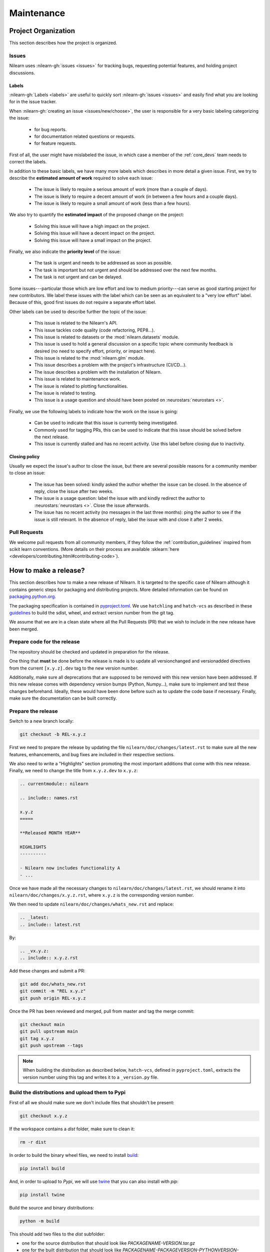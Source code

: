 .. _maintenance_process:

===========
Maintenance
===========

Project Organization
====================

This section describes how the project is organized.

Issues
------

Nilearn uses :nilearn-gh:`issues <issues>` for
tracking bugs, requesting potential features, and holding project discussions.

.. _issue_labels:

Labels
......

:nilearn-gh:`Labels <labels>` are useful to
quickly sort :nilearn-gh:`issues <issues>`
and easily find what you are looking for in the issue tracker.

When :nilearn-gh:`creating an issue <issues/new/choose>`, the user
is responsible for a very basic labeling categorizing the issue:

	- |Bug| for bug reports.
	- |Documentation| for documentation related questions or requests.
	- |Enhancement| for feature requests.

First of all, the user might have mislabeled the issue, in which case a member
of the :ref:`core_devs` team needs to correct the labels.

In addition to these basic labels, we have many more labels which describes
in more detail a given issue. First, we try to describe the **estimated amount
of work** required to solve each issue:

	- |effort: high| The issue is likely to require a serious amount of work (more than a couple of days).
	- |effort: medium| The issue is likely to require a decent amount of work (in between a few hours and a couple days).
	- |effort: low| The issue is likely to require a small amount of work (less than a few hours).

We also try to quantify the **estimated impact** of the proposed change on the project:

	- |impact: high| Solving this issue will have a high impact on the project.
	- |impact: medium| Solving this issue will have a decent impact on the project.
	- |impact: low| Solving this issue will have a small impact on the project.

Finally, we also indicate the **priority level** of the issue:

	- |priority: high| The task is urgent and needs to be addressed as soon as possible.
	- |priority: medium| The task is important but not urgent and should be addressed over the next few months.
	- |priority: low| The task is not urgent and can be delayed.

Some issues---particular those which are low effort and low to medium priority---can serve as good starting project for
new contributors. We label these issues with the |Good first issue| label
which can be seen as an equivalent to a "very low effort" label. Because of
this, good first issues do not require a separate effort label.

Other labels can be used to describe further the topic of the issue:

	- |API| This issue is related to the Nilearn's API.
	- |code quality| This issue tackles code quality (code refactoring, PEP8...).
	- |Datasets| This issue is related to datasets or the :mod:`nilearn.datasets` module.
	- |Discussion| This issue is used to hold a general discussion on a specific topic where community feedback is desired (no need to specify effort, priority, or impact here).
	- |GLM| This issue is related to the :mod:`nilearn.glm` module.
	- |Infrastructure| This issue describes a problem with the project's infrastructure (CI/CD...).
	- |Installation| The issue describes a problem with the installation of Nilearn.
	- |Maintenance| This issue is related to maintenance work.
	- |Plotting| The issue is related to plotting functionalities.
	- |Testing| The issue is related to testing.
	- |Usage| This issue is a usage question and should have been posted on :neurostars:`neurostars <>`.

Finally, we use the following labels to indicate how the work on the issue
is going:

	- |in progress| Can be used to indicate that this issue is currently being investigated.
	- |next-release| Commonly used for tagging PRs, this can be used to indicate that this issue should be solved before the next release.
	- |stalled| This issue is currently stalled and has no recent activity. Use this label before closing due to inactivity.

.. |API| image:: https://img.shields.io/badge/-API-fef2c0.svg
.. |Bug| image:: https://img.shields.io/badge/-Bug-fc2929.svg
.. |code quality| image:: https://img.shields.io/badge/-code%20quality-09ef5a.svg
.. |Datasets| image:: https://img.shields.io/badge/-Datasets-fad8c7.svg
.. |Discussion| image:: https://img.shields.io/badge/-Discussion-bfe5bf.svg
.. |Documentation| image:: https://img.shields.io/badge/-Documentation-5319e7.svg
.. |effort: high| image:: https://img.shields.io/badge/-effort:%20high-e26051.svg
.. |effort: medium| image:: https://img.shields.io/badge/-effort:%20medium-ddad1a.svg
.. |effort: low| image:: https://img.shields.io/badge/-effort:%20low-77c940.svg
.. |Enhancement| image:: https://img.shields.io/badge/-Enhancement-fbca04.svg
.. |GLM| image:: https://img.shields.io/badge/-GLM-fce1c4.svg
.. |Good first issue| image:: https://img.shields.io/badge/-Good%20first%20issue-c7def8.svg
.. |impact: high| image:: https://img.shields.io/badge/-impact:%20high-1f1dc1.svg
.. |impact: medium| image:: https://img.shields.io/badge/-impact:%20medium-bac1fc.svg
.. |impact: low| image:: https://img.shields.io/badge/-impact:%20low-75eae6.svg
.. |in progress| image:: https://img.shields.io/badge/-in%20progress-ededed.svg
.. |Infrastructure| image:: https://img.shields.io/badge/-Infrastructure-0052cc.svg
.. |Installation| image:: https://img.shields.io/badge/-Installation-ba7030.svg
.. |Maintenance| image:: https://img.shields.io/badge/-Maintenance-fc918f.svg
.. |next-release| image:: https://img.shields.io/badge/-next--release-55c11f.svg
.. |Plotting| image:: https://img.shields.io/badge/-Plotting-5319e7.svg
.. |priority: high| image:: https://img.shields.io/badge/-priority:%20high-9e2409.svg
.. |priority: medium| image:: https://img.shields.io/badge/-priority:%20medium-FBCA04.svg
.. |priority: low| image:: https://img.shields.io/badge/-priority:%20low-c5def5.svg
.. |stalled| image:: https://img.shields.io/badge/-stalled-c2e0c6.svg
.. |Testing| image:: https://img.shields.io/badge/-Testing-50bac4.svg
.. |Usage| image:: https://img.shields.io/badge/-Usage-e99695.svg

.. _closing_policy:

Closing policy
..............

Usually we expect the issue's author to close the issue, but there are several
possible reasons for a community member to close an issue:

	- The issue has been solved: kindly asked the author whether the issue can be closed. In the absence of reply, close the issue after two weeks.
	- The issue is a usage question: label the issue with |Usage| and kindly redirect the author to :neurostars:`neurostars <>`. Close the issue afterwards.
	- The issue has no recent activity (no messages in the last three months): ping the author to see if the issue is still relevant. In the absence of reply, label the issue with |stalled| and close it after 2 weeks.

.. _pull request:

Pull Requests
---------------

We welcome pull requests from all community members, if they follow the
:ref:`contribution_guidelines` inspired from scikit learn conventions. (More
details on their process are available
:sklearn:`here <developers/contributing.html#contributing-code>`).


How to make a release?
======================

This section describes how to make a new release of Nilearn. It is targeted to the specific case of Nilearn although it contains generic steps for packaging and distributing projects. More detailed information can be found on `packaging.python.org <https://packaging.python.org/en/latest/tutorials/packaging-projects/>`_.

The packaging specification is contained in `pyproject.toml <https://github.com/nilearn/nilearn/blob/main/pyproject.toml>`_. We use ``hatchling`` and ``hatch-vcs`` as described in these `guidelines <https://effigies.gitlab.io/posts/python-packaging-2023/>`_ to build the sdist, wheel, and extract version number from the git tag.

We assume that we are in a clean state where all the Pull Requests (PR) that we wish to include in the new release have been merged.

Prepare code for the release
----------------------------

The repository should be checked and updated in preparation for the release.

One thing that **must** be done before the release is made is to update all versionchanged and versionadded directives from the current ``[x.y.z].dev`` tag to the new version number.

Additionally, make sure all deprecations that are supposed to be removed with this new version have been addressed.
If this new release comes with dependency version bumps (Python, Numpy...), make sure to implement and test these changes beforehand.
Ideally, these would have been done before such as to update the code base if necessary.
Finally, make sure the documentation can be built correctly.

Prepare the release
-------------------

Switch to a new branch locally:

.. code-block:: bash

    git checkout -b REL-x.y.z


First we need to prepare the release by updating the file ``nilearn/doc/changes/latest.rst`` to make sure all the new features, enhancements, and bug fixes are included in their respective sections.

We also need to write a "Highlights" section promoting the most important additions that come with this new release. Finally, we need to change the title from ``x.y.z.dev`` to ``x.y.z``:

.. code-block:: RST

   .. currentmodule:: nilearn

   .. include:: names.rst

   x.y.z
   =====

   **Released MONTH YEAR**

   HIGHLIGHTS
   ----------

   - Nilearn now includes functionality A
   - ...

Once we have made all the necessary changes to ``nilearn/doc/changes/latest.rst``, we should rename it into ``nilearn/doc/changes/x.y.z.rst``, where ``x.y.z`` is the corresponding version number.

We then need to update ``nilearn/doc/changes/whats_new.rst`` and replace:

.. code-block:: RST

   .. _latest:
   .. include:: latest.rst

By:

.. code-block:: RST

   .. _vx.y.z:
   .. include:: x.y.z.rst


Add these changes and submit a PR:

.. code:: bash

    git add doc/whats_new.rst
    git commit -m "REL x.y.z"
    git push origin REL-x.y.z


Once the PR has been reviewed and merged, pull from master and tag the merge commit:

.. code:: bash

    git checkout main
    git pull upstream main
    git tag x.y.z
    git push upstream --tags

.. note::

    When building the distribution as described below, ``hatch-vcs``, defined in ``pyproject.toml``, extracts the version number using this tag and writes it to a ``_version.py`` file.


Build the distributions and upload them to Pypi
-----------------------------------------------

First of all we should make sure we don't include files that shouldn't be present:

.. code-block:: bash

    git checkout x.y.z


If the workspace contains a `dist` folder, make sure to clean it:

.. code-block:: bash

    rm -r dist


In order to build the binary wheel files, we need to install `build <https://pypi.org/project/build/>`_:

.. code-block:: bash

    pip install build


And, in order to upload to `Pypi`, we will use `twine <https://pypi.org/project/twine/>`_ that you can also install with `pip`:

.. code-block:: bash

    pip install twine


Build the source and binary distributions:

.. code-block:: bash

    python -m build


This should add two files to the `dist` subfolder:

- one for the source distribution that should look like `PACKAGENAME-VERSION.tar.gz`
- one for the built distribution that should look like `PACKAGENAME-PACKAGEVERSION-PYTHONVERSION-PYTHONCVERSION-PLATFORM.whl`

This will also update ``_version.py``.

Optionally, we can run some basic checks with `twine`:

.. code-block:: bash

    twine check dist/*


We are now ready to upload to `Pypi`. Note that you will need to have an `account on Pypi <https://pypi.org/account/register/>`_, and be added to the maintainers of `Nilearn <https://pypi.org/project/nilearn/>`_. If you satisfy these conditions, you should be able to run:

.. code-block:: bash

    twine upload dist/*


Once the upload is completed, make sure everything looks good on `Pypi <https://pypi.org/project/nilearn/>`_. Otherwise you will probably have to fix the issue and start over a new release with the patch number incremented.

At this point, we need to upload the binaries to GitHub and link them to the tag. To do so, go to the :nilearn-gh:`Nilearn GitHub page <tags>` under the "Releases" tab, and edit the `x.y.z` tag by providing a description, and upload the distributions we just created (you can just drag and drop the files).


Build and deploy the documentation
----------------------------------

Before building the documentation, make sure that the following LaTeX
dependencies are installed on your system:

- `dvipng <https://ctan.org/pkg/dvipng>`_
- `texlive-latex-base <https://ctan.org/pkg/latex-base>`_
- `texlive-latex-extra <https://packages.debian.org/sid/texlive-latex-extra>`_

You can check if each package is installed by using
``command -v <command-name>`` as in:

.. code-block:: bash

    command -v dvipng

If the package is installed, then the path to its location on your system will
be returned. Otherwise, you can install using your system's package manager or
from source, for example:

.. code-block:: bash

    wget https://mirrors.ctan.org/dviware/dvipng.zip
    unzip dvipng.zip
    cd dvipng
    ./configure
    make
    make install

See available linux distributions of texlive-latex-base and texlive-latex-extra:

- https://pkgs.org/search/?q=texlive-latex-base
- https://pkgs.org/search/?q=texlive-latex-extra

We now need to update the documentation:

.. code-block:: bash

    cd doc
    make install


This will build the documentation (beware, this is time consuming...) and push it to the `GitHub pages repo <https://github.com/nilearn/nilearn.github.io>`_.

Post-release
------------

At this point, the release has been made.

We also need to create a new file ``doc/changes/latest.rst`` with a title and the usual ``New``, ``Enhancements``, ``Bug Fixes``, and ``Changes`` sections for the version currently under development:

.. code-block:: RST

   .. currentmodule:: nilearn

   .. include:: names.rst

   x.y.z+1.dev
   =========

   NEW
   ---

   Fixes
   -----

   Enhancements
   ------------

   Changes
   -------

Finally, we need to include this new file in ``doc/changes/whats_new.rst``:

.. code-block:: RST

   .. _latest:
   .. include:: latest.rst
